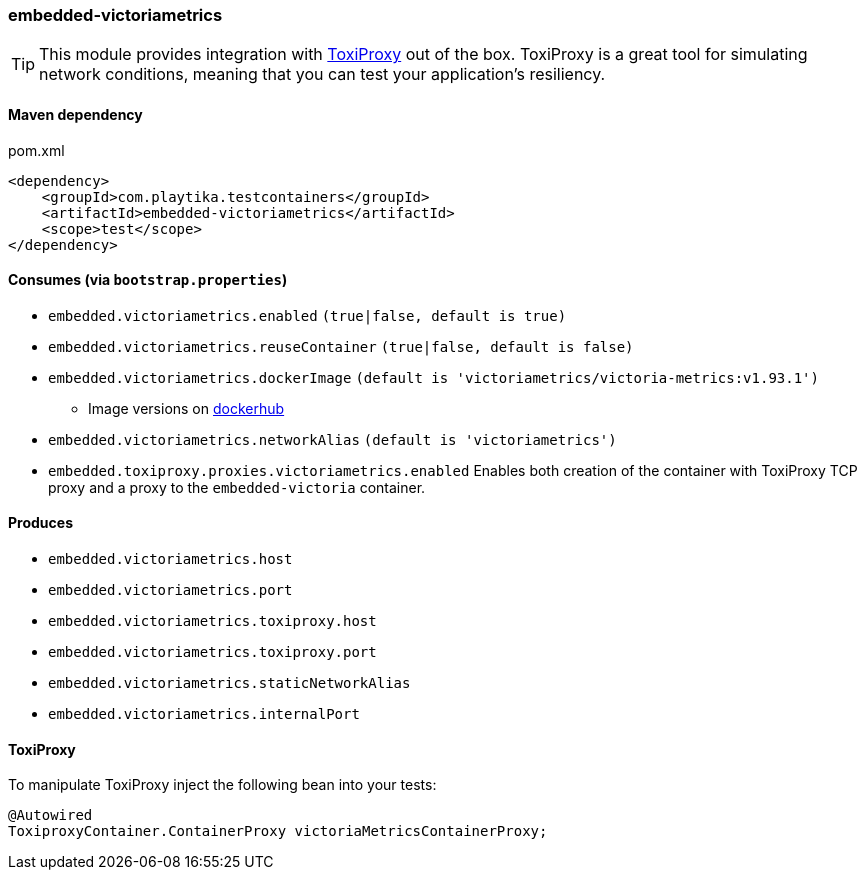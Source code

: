 === embedded-victoriametrics

TIP: This module provides integration with https://github.com/Shopify/toxiproxy[ToxiProxy] out of the box.
ToxiProxy is a great tool for simulating network conditions, meaning that you can test your application's resiliency.

==== Maven dependency

.pom.xml
[source,xml]
----
<dependency>
    <groupId>com.playtika.testcontainers</groupId>
    <artifactId>embedded-victoriametrics</artifactId>
    <scope>test</scope>
</dependency>
----

==== Consumes (via `bootstrap.properties`)

* `embedded.victoriametrics.enabled` `(true|false, default is true)`
* `embedded.victoriametrics.reuseContainer` `(true|false, default is false)`
* `embedded.victoriametrics.dockerImage` `(default is 'victoriametrics/victoria-metrics:v1.93.1')`
** Image versions on https://hub.docker.com/r/victoriametrics/victoria-metrics/tags[dockerhub]
* `embedded.victoriametrics.networkAlias` `(default is 'victoriametrics')`
* `embedded.toxiproxy.proxies.victoriametrics.enabled` Enables both creation of the container with ToxiProxy TCP proxy and a proxy to the `embedded-victoria` container.


==== Produces

* `embedded.victoriametrics.host`
* `embedded.victoriametrics.port`
* `embedded.victoriametrics.toxiproxy.host`
* `embedded.victoriametrics.toxiproxy.port`
* `embedded.victoriametrics.staticNetworkAlias`
* `embedded.victoriametrics.internalPort`

==== ToxiProxy

To manipulate ToxiProxy inject the following bean into your tests:

[source,java]
----
@Autowired
ToxiproxyContainer.ContainerProxy victoriaMetricsContainerProxy;
----
